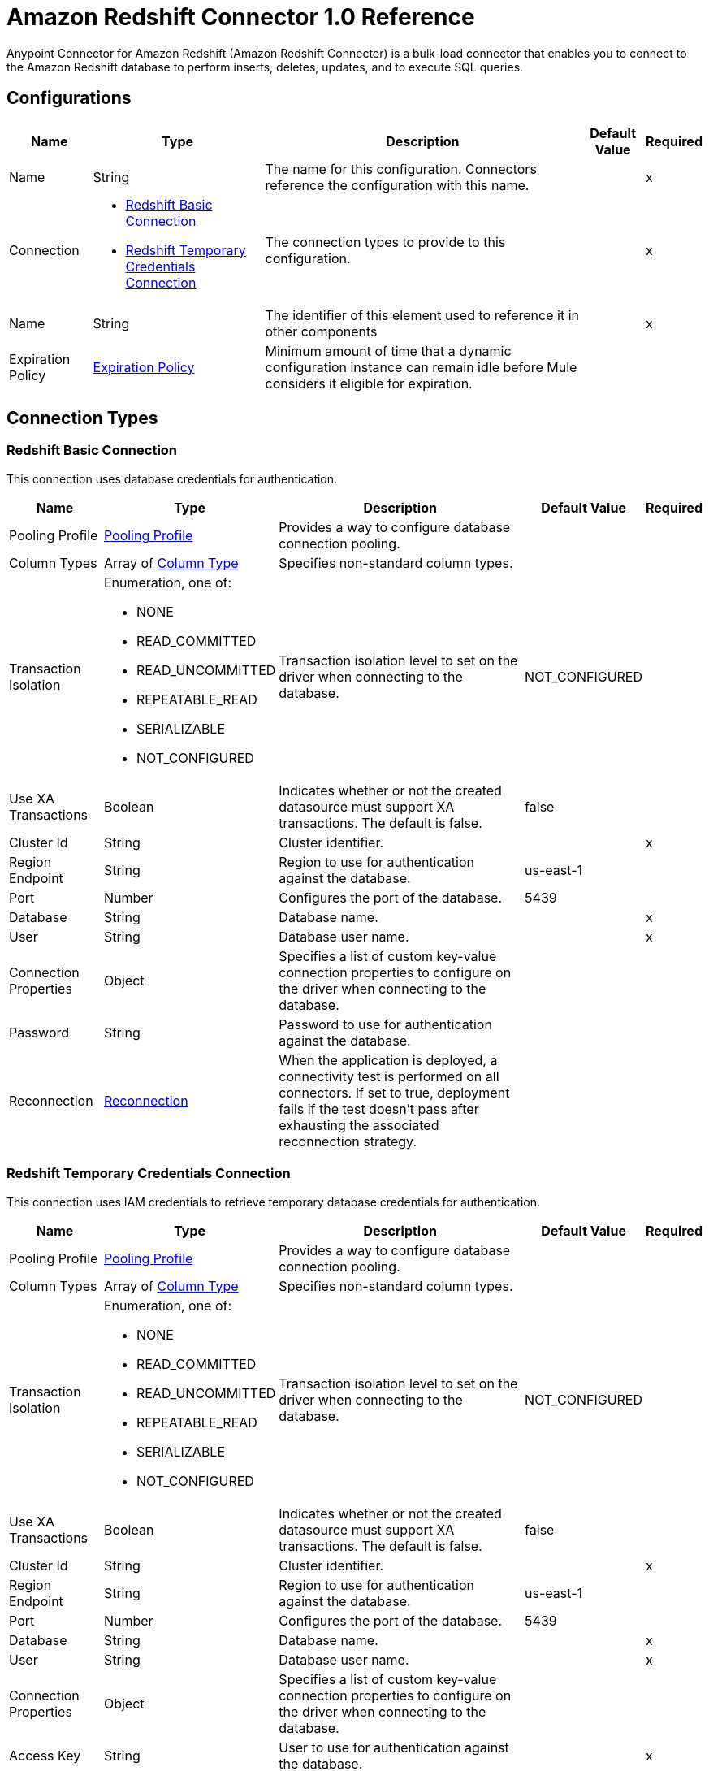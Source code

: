 = Amazon Redshift Connector 1.0 Reference

Anypoint Connector for Amazon Redshift (Amazon Redshift Connector) is a bulk-load connector that enables you to connect to the Amazon Redshift database to perform inserts, deletes, updates, and to execute SQL queries. 

== Configurations


[%header%autowidth.spread]
|===
| Name | Type | Description | Default Value | Required
|Name | String | The name for this configuration. Connectors reference the configuration with this name. | | x
| Connection a| * <<Config_BasicConnection, Redshift Basic Connection>> 
* <<Config_IamConnection, Redshift Temporary Credentials Connection>> 
 | The connection types to provide to this configuration. | | x
| Name a| String |  The identifier of this element used to reference it in other components |  | x
| Expiration Policy a| <<ExpirationPolicy>> |  Minimum amount of time that a dynamic configuration instance can remain idle before Mule considers it eligible for expiration. |  | 
|===

== Connection Types

[[Config_BasicConnection]]
=== Redshift Basic Connection

This connection uses database credentials for authentication.

[%header%autowidth.spread]
|===
| Name | Type | Description | Default Value | Required
| Pooling Profile a| <<PoolingProfile>> |  Provides a way to configure database connection pooling. |  | 
| Column Types a| Array of <<ColumnType>> |  Specifies non-standard column types. |  | 
| Transaction Isolation a| Enumeration, one of:

** NONE
** READ_COMMITTED
** READ_UNCOMMITTED
** REPEATABLE_READ
** SERIALIZABLE
** NOT_CONFIGURED |  Transaction isolation level to set on the driver when connecting to the database. |  NOT_CONFIGURED | 
| Use XA Transactions a| Boolean |  Indicates whether or not the created datasource must support XA transactions. The default is false. |  false | 
| Cluster Id a| String |  Cluster identifier. |  | x
| Region Endpoint a| String |  Region to use for authentication against the database. |  us-east-1 | 
| Port a| Number |  Configures the port of the database. |  5439 | 
| Database a| String |  Database name. |  | x
| User a| String |  Database user name. |  | x
| Connection Properties a| Object |  Specifies a list of custom key-value connection properties to configure on the driver when connecting to the database. |  | 
| Password a| String |  Password to use for authentication against the database. |  | 
| Reconnection a| <<Reconnection>> |  When the application is deployed, a connectivity test is performed on all connectors. If set to true, deployment fails if the test doesn't pass after exhausting the associated reconnection strategy. |  | 
|===


[[Config_IamConnection]]
=== Redshift Temporary Credentials Connection

This connection uses IAM credentials to retrieve temporary database credentials for authentication.

[%header%autowidth.spread]
|===
| Name | Type | Description | Default Value | Required
| Pooling Profile a| <<PoolingProfile>> |  Provides a way to configure database connection pooling. |  | 
| Column Types a| Array of <<ColumnType>> |  Specifies non-standard column types. |  | 
| Transaction Isolation a| Enumeration, one of:

** NONE
** READ_COMMITTED
** READ_UNCOMMITTED
** REPEATABLE_READ
** SERIALIZABLE
** NOT_CONFIGURED |  Transaction isolation level to set on the driver when connecting to the database. |  NOT_CONFIGURED | 
| Use XA Transactions a| Boolean |  Indicates whether or not the created datasource must support XA transactions. The default is false. |  false | 
| Cluster Id a| String |  Cluster identifier. |  | x
| Region Endpoint a| String | Region to use for authentication against the database. |  us-east-1 | 
| Port a| Number |  Configures the port of the database. |  5439 | 
| Database a| String |  Database name. |  | x
| User a| String |  Database user name. |  | x
| Connection Properties a| Object |  Specifies a list of custom key-value connection properties to configure on the driver when connecting to the database. |  | 
| Access Key a| String |  User to use for authentication against the database. |  | x
| Secret Key a| String |  Password to use for authentication against the database. |  | x
| Role a| <<Role>> |  Role configuration. |  | 
| Reconnection a| <<Reconnection>> |  When the application is deployed, a connectivity test is performed on all connectors. If set to true, deployment fails if the test doesn't pass after exhausting the associated reconnection strategy. |  | 
|===

== Sources

[[Listener]]
== On Table Row
`<redshift:listener>`

Selects from a table at a regular interval and generates one message per row that is obtained. Optionally, watermark and ID columns can be provided. If a watermark column is provided, the values taken from that column will be used to filter the contents of the next poll, so that only rows with a greater watermark value are returned. If an ID column is provided, this component automatically ensures that the same row is not picked twice by concurrent polls.

=== Parameters

[%header%autowidth.spread]
|===
| Name | Type | Description | Default Value | Required
| Configuration | String | The name of the configuration to use. | | x
| Table a| String |  Name of the table to select from. |  | x
| Watermark Column a| String |  Name of the column to use for the watermark. Values taken from the watermark column will be used to filter the contents of the next poll, so that only rows with a greater watermark value are processed. |  | 
| Id Column a| String |  Name of the column to use as the row ID. If provided, this component ensures that the same row is not processed twice by concurrent polls. |  | 
| Config Ref a| ConfigurationProvider |  The name of the configuration to use to execute this component |  | x
| Transactional Action a| Enumeration, one of:

** ALWAYS_BEGIN
** NONE |  The type of beginning action that sources can take for transactions. |  NONE | 
| Transaction Type a| Enumeration, one of:

** LOCAL
** XA |  The type of transaction to create. Availability depends on Mule version. |  LOCAL | 
| Primary Node Only a| Boolean |  Whether this source should only be executed on the primary node when running in a cluster |  | 
| Scheduling Strategy a| scheduling-strategy |  Configures the scheduler that triggers the polling |  | x
| Redelivery Policy a| <<RedeliveryPolicy>> |  Defines a policy for processing the redelivery of the same message |  | 
| Query Timeout a| Number |Indicates the minimum amount of time before a running statement is canceled. By default, no timeout is used.  |  0 | 
| Query Timeout Unit a| Enumeration, one of:

** NANOSECONDS
** MICROSECONDS
** MILLISECONDS
** SECONDS
** MINUTES
** HOURS
** DAYS |  |  SECONDS | 
| Fetch Size a| Number | Limit for the number of records to retrieve in a single page. |  | 
| Max Rows a| Number | Indicates the maximum number of rows to fetch from the result set. |  | 
| Reconnection Strategy a| * <<Reconnect>>
* <<ReconnectForever>> |  A retry strategy in case of connectivity errors. |  | 
|===

=== Output

[%autowidth.spread]
|===
|Type |Object
|===

=== For Configurations

* <<Config>> 


== Operations

* <<BulkDelete>> 
* <<BulkInsert>> 
* <<BulkUpdate>> 
* <<Delete>> 
* <<ExecuteDdl>> 
* <<ExecuteScript>> 
* <<Insert>> 
* <<QuerySingle>> 
* <<Select>> 
* <<StoredProcedure>> 
* <<Update>> 


[[BulkDelete]]
== Bulk Delete
`<redshift:bulk-delete>`


Enables the execution of one delete statement at various times using different parameter bindings. This uses a single database statement, which has performance advantages compared to executing a single delete operation at various times.


=== Parameters

[%header%autowidth.spread]
|===
| Name | Type | Description | Default Value | Required
| Configuration | String | The name of the configuration to use. | | x
| Input Parameters a| Array of Object |  A `java.util.List` of `java.util.Maps` in which every list item represents a row to be inserted. The map contains the parameter names as keys and the value the parameter is bound to. |  #[payload] | 
| Config Ref a| ConfigurationProvider |  The name of the configuration to use to execute this component. |  | x
| Transactional Action a| Enumeration, one of:

** ALWAYS_JOIN
** JOIN_IF_POSSIBLE
** NOT_SUPPORTED |  The type of joining action that operations can take for transactions. |  JOIN_IF_POSSIBLE | 
| Query Timeout a| Number | Indicates the minimum amount of time before a running statement is canceled. By default, no timeout is used. |  0 | 
| Query Timeout Unit a| Enumeration, one of:

** NANOSECONDS
** MICROSECONDS
** MILLISECONDS
** SECONDS
** MINUTES
** HOURS
** DAYS | Time unit for the *Query Timeout* field. |  SECONDS | 
| Fetch Size a| Number | Limit for the number of records to retrieve in a single page. |  | 
| Max Rows a| Number | Indicates the maximum number of rows to fetch from the result set. |  | 
| SQL Query Text a| String | SQL query to execute. |  | x
| Parameter Types a| Array of <<ParameterType>> |  |  | 
| Target Variable a| String |  Name of the variable that stores the operation's output. |  | 
| Target Value a| String |  Expression that evaluates the operation’s output. The outcome of the expression is stored in the *Target Variable*. |  #[payload] | 
| Reconnection Strategy a| * <<Reconnect>>
* <<ReconnectForever>> |  A retry strategy in case of connectivity errors. |  | 
|===

=== Output

[%autowidth.spread]
|===
|Type |Array of Number
|===

=== For Configurations

* <<Config>> 

=== Throws

* REDSHIFT:BAD_SQL_SYNTAX 
* REDSHIFT:CONNECTIVITY 
* REDSHIFT:QUERY_EXECUTION 
* REDSHIFT:RETRY_EXHAUSTED 


[[BulkInsert]]
== Bulk Insert
`<redshift:bulk-insert>`


Enables the execution of one insert statement at various times using different parameter bindings. This uses a single database statement, which has performance advantages compared to executing a single update operation at various times.


=== Parameters

[%header%autowidth.spread]
|===
| Name | Type | Description | Default Value | Required
| Configuration | String | The name of the configuration to use. | | x
| Input Parameters a| Array of Object |  A java.util.List of java.util.Maps in which every list item represents a row to be inserted. The map contains the parameter names as keys and the value the parameter is bound to. |  #[payload] | 
| Config Ref a| ConfigurationProvider |  The name of the configuration to use to execute this component |  | x
| Transactional Action a| Enumeration, one of:

** ALWAYS_JOIN
** JOIN_IF_POSSIBLE
** NOT_SUPPORTED |  The type of joining action that operations can take for transactions. |  JOIN_IF_POSSIBLE | 
| Query Timeout a| Number | 	
Indicates the minimum amount of time before a running statement is canceled. By default, no timeout is used. |  0 | 
| Query Timeout Unit a| Enumeration, one of:

** NANOSECONDS
** MICROSECONDS
** MILLISECONDS
** SECONDS
** MINUTES
** HOURS
** DAYS | Time unit for the *Query Timeout* field.  |  SECONDS | 
| Fetch Size a| Number | Limit for the number of records to retrieve in a single page. |  | 
| Max Rows a| Number | Indicates the maximum number of rows to fetch from the result set. |  | 
| SQL Query Text a| String | SQL query to execute. |  | x
| Parameter Types a| Array of <<ParameterType>> |  |  | 
| Target Variable a| String |  Name of the variable that stores the operation's output. |  | 
| Target Value a| String |  Expression that evaluates the operation’s output. The outcome of the expression is stored in the *Target Variable*. |  #[payload] | 
| Reconnection Strategy a| * <<Reconnect>>
* <<ReconnectForever>> |  A retry strategy in case of connectivity errors |  | 
|===

=== Output

[%autowidth.spread]
|===
|Type |Array of Number
|===

=== For Configurations

* <<Config>> 

=== Throws

* REDSHIFT:BAD_SQL_SYNTAX 
* REDSHIFT:CONNECTIVITY 
* REDSHIFT:QUERY_EXECUTION 
* REDSHIFT:RETRY_EXHAUSTED 


[[BulkUpdate]]
== Bulk Update
`<redshift:bulk-update>`


Enables the executiom of one update statement at various times using different parameter bindings. This uses a single database statement, which has performance advantages compared to executing a single update operation at various times.


=== Parameters

[%header%autowidth.spread]
|===
| Name | Type | Description | Default Value | Required
| Configuration | String | The name of the configuration to use. | | x
| Input Parameters a| Array of Object |  A java.util.List of java.util.Maps in which every list item represents a row to be inserted. The map contains the parameter names as keys and the value the parameter is bound to. |  #[payload] | 
| Config Ref a| ConfigurationProvider |  The name of the configuration to use to execute this component |  | x
| Transactional Action a| Enumeration, one of:

** ALWAYS_JOIN
** JOIN_IF_POSSIBLE
** NOT_SUPPORTED |  The type of joining action that operations can take for transactions. |  JOIN_IF_POSSIBLE | 
| Query Timeout a| Number | Indicates the minimum amount of time before a running statement is canceled. By default, no timeout is used.  |  0 | 
| Query Timeout Unit a| Enumeration, one of:

** NANOSECONDS
** MICROSECONDS
** MILLISECONDS
** SECONDS
** MINUTES
** HOURS
** DAYS | Time unit for the *Query Timeout* field.  |  SECONDS | 
| Fetch Size a| Number | Limit for the number of records to retrieve in a single page. |  | 
| Max Rows a| Number | Indicates the maximum number of rows to fetch from the result set. |  | 
| SQL Query Text a| String | SQL query to execute. |  | x
| Parameter Types a| Array of <<ParameterType>> |  |  | 
| Target Variable a| String |  Name of the variable that stores the operation's output. |  | 
| Target Value a| String |  Expression that evaluates the operation’s output. The outcome of the expression is stored in the *Target Variable*. |  #[payload] | 
| Reconnection Strategy a| * <<Reconnect>>
* <<ReconnectForever>> |  A retry strategy in case of connectivity errors. |  | 
|===

=== Output

[%autowidth.spread]
|===
|Type |Array of Number
|===

=== For Configurations

* <<Config>> 

=== Throws

* REDSHIFT:BAD_SQL_SYNTAX 
* REDSHIFT:CONNECTIVITY 
* REDSHIFT:QUERY_EXECUTION 
* REDSHIFT:RETRY_EXHAUSTED 


[[Delete]]
== Delete
`<redshift:delete>`

Deletes data in a database.

=== Parameters

[%header%autowidth.spread]
|===
| Name | Type | Description | Default Value | Required
| Configuration | String | The name of the configuration to use. | | x
| Config Ref a| ConfigurationProvider |  The name of the configuration to use to execute this component. |  | x
| Transactional Action a| Enumeration, one of:

** ALWAYS_JOIN
** JOIN_IF_POSSIBLE
** NOT_SUPPORTED |  The type of joining action that operations can take for transactions. |  JOIN_IF_POSSIBLE | 
| Query Timeout a| Number | Indicates the minimum amount of time before a running statement is canceled. By default, no timeout is used. |  0 | 
| Query Timeout Unit a| Enumeration, one of:

** NANOSECONDS
** MICROSECONDS
** MILLISECONDS
** SECONDS
** MINUTES
** HOURS
** DAYS | Time unit for the *Query Timeout* field.  |  SECONDS | 
| Fetch Size a| Number | Limit for the number of records to retrieve in a single page. |  | 
| Max Rows a| Number | Indicates the maximum number of rows to fetch from the result set. |  | 
| SQL Query Text a| String | SQL query to execute. |  | x
| Parameter Types a| Array of <<ParameterType>> |  |  | 
| Input Parameters a| Object |  |  | 
| Target Variable a| String |  Name of the variable that stores the operation's output. |  | 
| Target Value a| String |  Expression that evaluates the operation’s output. The outcome of the expression is stored in the *Target Variable*. |  #[payload] | 
| Reconnection Strategy a| * <<Reconnect>>
* <<ReconnectForever>> |  A retry strategy in case of connectivity errors. |  | 
|===

=== Output

[%autowidth.spread]
|===
|Type |Number
|===

=== For Configurations

* <<Config>> 

=== Throws

* REDSHIFT:BAD_SQL_SYNTAX 
* REDSHIFT:CONNECTIVITY 
* REDSHIFT:QUERY_EXECUTION 
* REDSHIFT:RETRY_EXHAUSTED 


[[ExecuteDdl]]
== Execute DDL
`<redshift:execute-ddl>`

Enables execution of DDL queries against a database.

=== Parameters

[%header%autowidth.spread]
|===
| Name | Type | Description | Default Value | Required
| Configuration | String | Name of the configuration to use. | | x
| SQL Query Text a| String | Text of the SQL query to execute. |  | x
| Config Ref a| ConfigurationProvider |  Name of the configuration to use to execute this component. |  | x
| Transactional Action a| Enumeration, one of:

** ALWAYS_JOIN
** JOIN_IF_POSSIBLE
** NOT_SUPPORTED |  The type of joining action that operations can take for transactions. |  JOIN_IF_POSSIBLE | 
| Query Timeout a| Number | Indicates the minimum amount of time before a running statement is canceled. By default, no timeout is used. |  0 | 
| Query Timeout Unit a| Enumeration, one of:

** NANOSECONDS
** MICROSECONDS
** MILLISECONDS
** SECONDS
** MINUTES
** HOURS
** DAYS | Time unit for the *Query Timeout* field.  |  SECONDS | 
| Fetch Size a| Number | Limit for the number of records to retrieve in a single page. |  | 
| Max Rows a| Number | Indicates the maximum number of rows to fetch from the result set. |  | 
| Target Variable a| String |  Name of the variable that stores the operation's output. |  | 
| Target Value a| String |  Expression that evaluates the operation’s output. The outcome of the expression is stored in the *Target Variable*. |  #[payload] | 
| Reconnection Strategy a| * <<Reconnect>>
* <<ReconnectForever>> |  A retry strategy in case of connectivity errors. |  | 
|===

=== Output

[%autowidth.spread]
|===
|Type |Number
|===

=== For Configurations

* <<Config>> 

=== Throws

* REDSHIFT:BAD_SQL_SYNTAX 
* REDSHIFT:CONNECTIVITY 
* REDSHIFT:QUERY_EXECUTION 
* REDSHIFT:RETRY_EXHAUSTED 


[[ExecuteScript]]
== Execute Script
`<redshift:execute-script>`


Executes a SQL script in a single database statement. The script is executed as provided by the user, without any parameter binding.


=== Parameters

[%header%autowidth.spread]
|===
| Name | Type | Description | Default Value | Required
| Configuration | String | The name of the configuration to use. | | x
| Config Ref a| ConfigurationProvider | Name of the configuration to use to execute this component. |  | x
| Transactional Action a| Enumeration, one of:

** ALWAYS_JOIN
** JOIN_IF_POSSIBLE
** NOT_SUPPORTED |  The type of joining action that operations can take for transactions. |  JOIN_IF_POSSIBLE | 
| SQL Query Text a| String | SQL query to execute. |  | 
| Script Path a| String |  |  | 
| Query Timeout a| Number | Indicates the minimum amount of time before a running statement is canceled. By default, no timeout is used. |  0 | 
| Query Timeout Unit a| Enumeration, one of:

** NANOSECONDS
** MICROSECONDS
** MILLISECONDS
** SECONDS
** MINUTES
** HOURS
** DAYS | Time unit for the *Query Timeout* field.  |  SECONDS | 
| Fetch Size a| Number | Limit for the number of records to retrieve in a single page. |  | 
| Max Rows a| Number | Indicates the maximum number of rows to fetch from the result set. |  | 
| Target Variable a| String |  Name of the variable that stores the operation's output. |  | 
| Target Value a| String |  Expression that evaluates the operation’s output. The outcome of the expression is stored in the *Target Variable*. |  #[payload] | 
| Reconnection Strategy a| * <<Reconnect>>
* <<ReconnectForever>> |  A retry strategy in case of connectivity errors. |  | 
|===

=== Output

[%autowidth.spread]
|===
|Type |Array of Number
|===

=== For Configurations

* <<Config>> 

=== Throws

* REDSHIFT:BAD_SQL_SYNTAX 
* REDSHIFT:CONNECTIVITY 
* REDSHIFT:QUERY_EXECUTION 
* REDSHIFT:RETRY_EXHAUSTED 


[[Insert]]
== Insert
`<redshift:insert>`

Inserts data into a database.

=== Parameters

[%header%autowidth.spread]
|===
| Name | Type | Description | Default Value | Required
| Configuration | String | Name of the configuration to use. | | x
| Config Ref a| ConfigurationProvider |  Name of the configuration to use to execute this component |  | x
| Transactional Action a| Enumeration, one of:

** ALWAYS_JOIN
** JOIN_IF_POSSIBLE
** NOT_SUPPORTED |  The type of joining action that operations can take for transactions. |  JOIN_IF_POSSIBLE | 
| Query Timeout a| Number | Indicates the minimum amount of time before a running statement is canceled. By default, no timeout is used. |  0 | 
| Query Timeout Unit a| Enumeration, one of:

** NANOSECONDS
** MICROSECONDS
** MILLISECONDS
** SECONDS
** MINUTES
** HOURS
** DAYS | Time unit for the *Query Timeout* field. |  SECONDS | 
| Fetch Size a| Number | Limit for the number of records to retrieve in a single page. |  | 
| Max Rows a| Number | Indicates the maximum number of rows to fetch from the result set. |  | 
| SQL Query Text a| String | SQL query to execute. |  | x
| Parameter Types a| Array of <<ParameterType>> |  |  | 
| Input Parameters a| Object |  |  | 
| Auto Generate Keys a| Boolean |  Indicates when to make auto-generated keys available for retrieval. |  false | 
| Auto Generated Keys Column Indexes a| Array of Number |  List of column indexes that indicates which auto-generated keys to make available for retrieval. |  | 
| Auto Generated Keys Column Names a| Array of String |  List of column names that indicates which auto-generated keys to make available for retrieval. |  | 
| Target Variable a| String |  Name of the variable that stores the operation's output. |  | 
| Target Value a| String |  Expression that evaluates the operation’s output. The outcome of the expression is stored in the *Target Variable*. |  #[payload] | 
| Reconnection Strategy a| * <<Reconnect>>
* <<ReconnectForever>> |  A retry strategy in case of connectivity errors. |  | 
|===

=== Output

[%autowidth.spread]
|===
|Type |<<StatementResult>>
|===

=== For Configurations

* <<Config>> 

=== Throws

* REDSHIFT:BAD_SQL_SYNTAX 
* REDSHIFT:CONNECTIVITY 
* REDSHIFT:QUERY_EXECUTION 
* REDSHIFT:RETRY_EXHAUSTED 


[[QuerySingle]]
== Query Single
`<redshift:query-single>`

Selects a single result from a database. If the specified SQL query returns more than one record, only the first record is returned. Streaming is not used for this operation, so you must be careful because all selected fields will be loaded to memory.

=== Parameters

[%header%autowidth.spread]
|===
| Name | Type | Description | Default Value | Required
| Configuration | String | The name of the configuration to use. | | x
| Config Ref a| ConfigurationProvider |  The name of the configuration to use to execute this component. |  | x
| Transactional Action a| Enumeration, one of:

** ALWAYS_JOIN
** JOIN_IF_POSSIBLE
** NOT_SUPPORTED |  The type of joining action that operations can take for transactions. |  JOIN_IF_POSSIBLE | 
| Query Timeout a| Number | Indicates the minimum amount of time before a running statement is canceled. By default, no timeout is used. |  0 | 
| Query Timeout Unit a| Enumeration, one of:

** NANOSECONDS
** MICROSECONDS
** MILLISECONDS
** SECONDS
** MINUTES
** HOURS
** DAYS | Time unit for the *Query Timeout* field. |  SECONDS | 
| Fetch Size a| Number | Limit for the number of records to retrieve in a single page. |  | 
| Max Rows a| Number | Indicates the maximum number of rows to fetch from the result set. |  | 
| SQL Query Text a| String | SQL query to execute. |  | x
| Parameter Types a| Array of <<ParameterType>> |  |  | 
| Input Parameters a| Object |  |  | 
| Target Variable a| String |  Name of the variable that stores the operation's output. |  | 
| Target Value a| String |  Expression that evaluates the operation’s output. The outcome of the expression is stored in the *Target Variable*. |  #[payload] | 
| Reconnection Strategy a| * <<Reconnect>>
* <<ReconnectForever>> |  A retry strategy in case of connectivity errors. |  | 
|===

=== Output

[%autowidth.spread]
|===
|Type |Object
|===

=== For Configurations

* <<Config>> 

=== Throws

* REDSHIFT:BAD_SQL_SYNTAX 
* REDSHIFT:CONNECTIVITY 
* REDSHIFT:QUERY_EXECUTION 
* REDSHIFT:RETRY_EXHAUSTED 


[[Select]]
== Select
`<redshift:select>`


Selects data from a database. Streaming is automatically applied to avoid performance and memory issues that can be caused by preemptive consumption of results.


=== Parameters

[%header%autowidth.spread]
|===
| Name | Type | Description | Default Value | Required
| Configuration | String | The name of the configuration to use. | | x
| Config Ref a| ConfigurationProvider |  The name of the configuration to use to execute this component |  | x
| Transactional Action a| Enumeration, one of:

** ALWAYS_JOIN
** JOIN_IF_POSSIBLE
** NOT_SUPPORTED |  The type of joining action that operations can take for transactions. |  JOIN_IF_POSSIBLE | 
| Streaming Strategy a| * <<RepeatableInMemoryIterable>>
* <<RepeatableFileStoreIterable>>
* non-repeatable-iterable |  Configure if repeatable streams should be used and their behavior |  | 
| Query Timeout a| Number | Indicates the minimum amount of time before a running statement is canceled. By default, no timeout is used. |  0 | 
| Query Timeout Unit a| Enumeration, one of:

** NANOSECONDS
** MICROSECONDS
** MILLISECONDS
** SECONDS
** MINUTES
** HOURS
** DAYS | Time unit for the *Query Timeout* field.  |  SECONDS | 
| Fetch Size a| Number | Limit for the number of records to retrieve in a single page. |  | 
| Max Rows a| Number | Indicates the maximum number of rows to fetch from the result set. |  | 
| SQL Query Text a| String | SQL query to execute. |  | x
| Parameter Types a| Array of <<ParameterType>> |  |  | 
| Input Parameters a| Object |  |  | 
| Target Variable a| String |  Name of the variable that stores the operation's output. |  | 
| Target Value a| String |  Expression that evaluates the operation’s output. The outcome of the expression is stored in the *Target Variable*. |  #[payload] | 
| Reconnection Strategy a| * <<Reconnect>>
* <<ReconnectForever>> |  A retry strategy in case of connectivity errors |  | 
|===

=== Output

[%autowidth.spread]
|===
|Type |Array of Object
|===

=== For Configurations

* <<Config>> 

=== Throws

* REDSHIFT:BAD_SQL_SYNTAX 
* REDSHIFT:CONNECTIVITY 
* REDSHIFT:QUERY_EXECUTION 


[[StoredProcedure]]
== Stored Procedure
`<redshift:stored-procedure>`

Invokes a Stored Procedure on the database. When the stored procedure returns one or more java.sql.ResultSet instances, streaming is automatically applied to avoid performance and memory issues that can be caused by preemptive consumption of results.

=== Parameters

[%header%autowidth.spread]
|===
| Name | Type | Description | Default Value | Required
| Configuration | String | The name of the configuration to use. | | x
| Config Ref a| ConfigurationProvider |  The name of the configuration to use to execute this component |  | x
| Transactional Action a| Enumeration, one of:

** ALWAYS_JOIN
** JOIN_IF_POSSIBLE
** NOT_SUPPORTED |  The type of joining action that operations can take for transactions. |  JOIN_IF_POSSIBLE | 
| Streaming Strategy a| * <<RepeatableInMemoryStream>>
* <<RepeatableFileStoreStream>>
* non-repeatable-stream |  Configures how Mule processes streams. The default is to use repeatable streams. |  | 
| Query Timeout a| Number |Indicates the minimum amount of time before a running statement is canceled. By default, no timeout is used.  |  0 | 
| Query Timeout Unit a| Enumeration, one of:

** NANOSECONDS
** MICROSECONDS
** MILLISECONDS
** SECONDS
** MINUTES
** HOURS
** DAYS | Time unit for the *Query Timeout* field. |  SECONDS | 
| Fetch Size a| Number | Limit for the number of records to retrieve in a single page. |  | 
| Max Rows a| Number | Indicates the maximum number of rows to fetch from the result set. |  | 
| SQL Query Text a| String | SQL query to execute. |  | x
| Parameter Types a| Array of <<ParameterType>> |  |  | 
| Input Parameters a| Object |  |  | 
| Input - Output Parameters a| Object |  |  | 
| Output Parameters a| Array of <<OutputParameter>> |  |  | 
| Auto Generate Keys a| Boolean |  Indicates when to make auto-generated keys available for retrieval. |  false | 
| Auto Generated Keys Column Indexes a| Array of Number |  List of column indexes that indicates which auto-generated keys to make available for retrieval. |  | 
| Auto Generated Keys Column Names a| Array of String |  List of column names that indicates which auto-generated keys to make available for retrieval. |  | 
| Target Variable a| String |  Name of the variable that stores the operation's output. |  | 
| Target Value a| String |  Expression that evaluates the operation’s output. The outcome of the expression is stored in the *Target Variable*. |  #[payload] | 
| Reconnection Strategy a| * <<Reconnect>>
* <<ReconnectForever>> |  A retry strategy in case of connectivity errors. |  | 
|===

=== Output

[%autowidth.spread]
|===
|Type |Object
|===

=== For Configurations

* <<Config>> 

=== Throws

* REDSHIFT:BAD_SQL_SYNTAX 
* REDSHIFT:CONNECTIVITY 
* REDSHIFT:QUERY_EXECUTION 
* REDSHIFT:RETRY_EXHAUSTED 


[[Update]]
== Update
`<redshift:update>`

Updates data in a database.

=== Parameters

[%header%autowidth.spread]
|===
| Name | Type | Description | Default Value | Required
| Configuration | String | Name of the configuration to use. | | x
| Config Ref a| ConfigurationProvider | Name of the configuration to use to execute this component |  | x
| Transactional Action a| Enumeration, one of:

** ALWAYS_JOIN
** JOIN_IF_POSSIBLE
** NOT_SUPPORTED |  The type of joining action that operations can take for transactions. |  JOIN_IF_POSSIBLE | 
| Query Timeout a| Number | Indicates the minimum amount of time before a running statement is canceled. By default, no timeout is used. |  0 | 
| Query Timeout Unit a| Enumeration, one of:

** NANOSECONDS
** MICROSECONDS
** MILLISECONDS
** SECONDS
** MINUTES
** HOURS
** DAYS | Time unit for the *Query Timeout* field. |  SECONDS | 
| Fetch Size a| Number | Limit for the number of records to retrieve in a single page. |  | 
| Max Rows a| Number | Indicates the maximum number of rows to fetch from the result set. |  | 
| SQL Query Text a| String | SQL query to execute. |  | x
| Parameter Types a| Array of <<ParameterType>> |  |  | 
| Input Parameters a| Object |  |  | 
| Auto Generate Keys a| Boolean |  Indicates when to make auto-generated keys available for retrieval. |  false | 
| Auto Generated Keys Column Indexes a| Array of Number |  List of column indexes that indicates which auto-generated keys to make available for retrieval. |  | 
| Auto Generated Keys Column Names a| Array of String |  List of column names that indicates which auto-generated keys to make available for retrieval. |  | 
| Target Variable a| String |  Name of the variable that stores the operation's output. |  | 
| Target Value a| String |  Expression that evaluates the operation’s output. The outcome of the expression is stored in the *Target Variable*. |  #[payload] | 
| Reconnection Strategy a| * <<Reconnect>>
* <<ReconnectForever>> |  A retry strategy in case of connectivity errors. |  | 
|===

=== Output

[%autowidth.spread]
|===
|Type |<<StatementResult>>
|===

=== For Configurations

* <<Config>> 

=== Throws

* REDSHIFT:BAD_SQL_SYNTAX 
* REDSHIFT:CONNECTIVITY 
* REDSHIFT:QUERY_EXECUTION 
* REDSHIFT:RETRY_EXHAUSTED 


== Types
[[PoolingProfile]]
=== Pooling Profile

[%header,cols="20s,25a,30a,15a,10a"]
|===
| Field | Type | Description | Default Value | Required
| Max Pool Size a| Number |  | 5 | 
| Min Pool Size a| Number |  | 0 | 
| Acquire Increment a| Number |  | 1 | 
| Prepared Statement Cache Size a| Number |  | 5 | 
| Max Wait a| Number |  | 0 | 
| Max Wait Unit a| Enumeration, one of:

** NANOSECONDS
** MICROSECONDS
** MILLISECONDS
** SECONDS
** MINUTES
** HOURS
** DAYS |  | SECONDS | 
| Max Idle Time a| Number |  | 0 | 
| Additional Properties a| Object |  |  | 
|===

[[ColumnType]]
=== Column Type

[%header,cols="20s,25a,30a,15a,10a"]
|===
| Field | Type | Description | Default Value | Required
| Id a| Number |  |  | x
| Type Name a| String |  |  | x
| Class Name a| String |  |  | 
|===

[[Reconnection]]
=== Reconnection

[%header,cols="20s,25a,30a,15a,10a"]
|===
| Field | Type | Description | Default Value | Required
| Fails Deployment a| Boolean | When the application is deployed, a connectivity test is performed on all connectors. If set to true, deployment fails if the test doesn't pass after exhausting the associated reconnection strategy. |  | 
| Reconnection Strategy a| * <<Reconnect>>
* <<ReconnectForever>> | The reconnection strategy to use. |  | 
|===

[[Reconnect]]
=== Reconnect

[%header,cols="20s,25a,30a,15a,10a"]
|===
| Field | Type | Description | Default Value | Required
| Frequency a| Number | How often in milliseconds to reconnect |  | 
| Blocking a| Boolean | If false, the reconnection strategy will run in a separate, non-blocking thread |  | 
| Count a| Number | How many reconnection attempts to make. |  | 
|===

[[ReconnectForever]]
=== Reconnect Forever

[%header,cols="20s,25a,30a,15a,10a"]
|===
| Field | Type | Description | Default Value | Required
| Frequency a| Number | How often in milliseconds to reconnect |  | 
| Blocking a| Boolean | If false, the reconnection strategy will run in a separate, non-blocking thread |  | 
|===

[[Role]]
=== Role

[%header,cols="20s,25a,30a,15a,10a"]
|===
| Field | Type | Description | Default Value | Required
| Arn a| String | The Amazon Resource Name (ARN) of the role to assume. |  | x
| External Id a| String | A unique identifier that might be required when you assume a role in another account. If the administrator of the
 account to which the role belongs provides an external ID, then provide that value in this field. |  | 
| Duration a| Number | The duration of the role session. | 3600 | 
| Duration Time Unit a| Enumeration, one of:

** NANOSECONDS
** MICROSECONDS
** MILLISECONDS
** SECONDS
** MINUTES
** HOURS
** DAYS | Time unit for the Duration value. | SECONDS | 
| Referred Policy Arns a| Array of String | The Amazon Resource Names (ARNs) of the IAM-managed policies to use as managed session policies.
 The policies must exist in the same account as the role. |  | 
| Tags a| Object | A list of session tags that you want to pass. Each session tag consists of a key name and an associated value. |  | 
|===

[[ExpirationPolicy]]
=== Expiration Policy

[%header,cols="20s,25a,30a,15a,10a"]
|===
| Field | Type | Description | Default Value | Required
| Max Idle Time a| Number | A scalar time value for the maximum amount of time a dynamic configuration instance is allowed to be idle before it's considered eligible for expiration. |  | 
| Time Unit a| Enumeration, one of:

** NANOSECONDS
** MICROSECONDS
** MILLISECONDS
** SECONDS
** MINUTES
** HOURS
** DAYS | Time unit for the *Max Idle Time* field. |  | 
|===

[[RedeliveryPolicy]]
=== Redelivery Policy

[%header,cols="20s,25a,30a,15a,10a"]
|===
| Field | Type | Description | Default Value | Required
| Max Redelivery Count a| Number | The maximum number of times a message can be redelivered and processed unsuccessfully before triggering process-failed-message |  | 
| Message Digest Algorithm a| String | The secure hashing algorithm to use. If not set, the default is SHA-256. | SHA-256 | 
| Message Identifier a| <<RedeliveryPolicyMessageIdentifier>> | Defines which strategy is used to identify the messages. |  | 
| Object Store a| ObjectStore | The object store where the redelivery counter for each message is stored. |  | 
|===

[[RedeliveryPolicyMessageIdentifier]]
=== Redelivery Policy Message Identifier

[%header,cols="20s,25a,30a,15a,10a"]
|===
| Field | Type | Description | Default Value | Required
| Use Secure Hash a| Boolean | Whether to use a secure hash algorithm to identify a redelivered message. |  | 
| Id Expression a| String | Defines one or more expressions to use to determine when a message has been redelivered. This property may only be set if *Use Secure Hash* is false. |  | 
|===

[[ParameterType]]
=== Parameter Type

[%header,cols="20s,25a,30a,15a,10a"]
|===
| Field | Type | Description | Default Value | Required
| Key a| String |  |  | x
| Type Classifier a| <<TypeClassifier>> |  |  | x
|===

[[TypeClassifier]]
=== Type Classifier

[%header,cols="20s,25a,30a,15a,10a"]
|===
| Field | Type | Description | Default Value | Required
| Type a| Enumeration, one of:

** BIT
** TINYINT
** SMALLINT
** INTEGER
** BIGINT
** FLOAT
** REAL
** DOUBLE
** NUMERIC
** DECIMAL
** CHAR
** VARCHAR
** LONGVARCHAR
** DATE
** TIME
** TIMESTAMP
** BINARY
** VARBINARY
** LONGVARBINARY
** NULL
** OTHER
** JAVA_OBJECT
** DISTINCT
** STRUCT
** ARRAY
** BLOB
** CLOB
** REF
** DATALINK
** BOOLEAN
** ROWID
** NCHAR
** NVARCHAR
** LONGNVARCHAR
** NCLOB
** SQLXML
** UNKNOWN |  |  | 
| Custom Type a| String |  |  | 
|===

[[StatementResult]]
=== Statement Result

[%header,cols="20s,25a,30a,15a,10a"]
|===
| Field | Type | Description | Default Value | Required
| Affected Rows a| Number |  |  | 
| Generated Keys a| Object |  |  | 
|===

[[RepeatableInMemoryIterable]]
=== Repeatable In Memory Iterable

[%header,cols="20s,25a,30a,15a,10a"]
|===
| Field | Type | Description | Default Value | Required
| Initial Buffer Size a| Number | The number of instances to initially keep in memory to consume the stream and provide random access to it. If the stream contains more data than can fit into this buffer, then the buffer expands according to the bufferSizeIncrement attribute, with an upper limit of maxInMemorySize. Default value is 100 instances. |  | 
| Buffer Size Increment a| Number | This is by how much the buffer size expands if it exceeds its initial size. Setting a value of zero or lower means that the buffer should not expand, meaning that a STREAM_MAXIMUM_SIZE_EXCEEDED error is raised when the buffer gets full. Default value is 100 instances. |  | 
| Max Buffer Size a| Number | The maximum amount of memory to use. If more than that is used then a STREAM_MAXIMUM_SIZE_EXCEEDED error is raised. A value lower than or equal to zero means no limit. |  | 
|===

[[RepeatableFileStoreIterable]]
=== Repeatable File Store Iterable

[%header,cols="20s,25a,30a,15a,10a"]
|===
| Field | Type | Description | Default Value | Required
| In Memory Objects a| Number | The maximum amount of instances to keep in memory. If more than that is required, content on the disk is buffered. |  | 
| Buffer Unit a| Enumeration, one of:

** BYTE
** KB
** MB
** GB | The unit in which maxInMemorySize is expressed |  | 
|===

[[RepeatableInMemoryStream]]
=== Repeatable In Memory Stream

[%header,cols="20s,25a,30a,15a,10a"]
|===
| Field | Type | Description | Default Value | Required
| Initial Buffer Size a| Number | The amount of memory that will be allocated to consume the stream and provide random access to it. If the stream contains more data than can be fit into this buffer, then the buffer expands according to the bufferSizeIncrement attribute, with an upper limit of maxInMemorySize. |  | 
| Buffer Size Increment a| Number | This is by how much the buffer size expands if it exceeds its initial size. Setting a value of zero or lower means that the buffer should not expand, meaning that a STREAM_MAXIMUM_SIZE_EXCEEDED error is raised when the buffer gets full. |  | 
| Max Buffer Size a| Number | The maximum amount of memory to use. If more than that is used then a STREAM_MAXIMUM_SIZE_EXCEEDED error is raised. A value lower than or equal to zero means no limit. |  | 
| Buffer Unit a| Enumeration, one of:

** BYTE
** KB
** MB
** GB | The unit in which all these attributes are expressed |  | 
|===

[[RepeatableFileStoreStream]]
=== Repeatable File Store Stream

[%header,cols="20s,25a,30a,15a,10a"]
|===
| Field | Type | Description | Default Value | Required
| In Memory Size a| Number | Defines the maximum memory that the stream should use to keep data in memory. If more than that is consumed content on the disk is buffered. |  | 
| Buffer Unit a| Enumeration, one of:

** BYTE
** KB
** MB
** GB | The unit in which maxInMemorySize is expressed |  | 
|===

[[OutputParameter]]
=== Output Parameter

[%header,cols="20s,25a,30a,15a,10a"]
|===
| Field | Type | Description | Default Value | Required
| Key a| String |  |  | x
| Type Classifier a| <<TypeClassifier>> |  |  | x
|===

== See Also 

* https://help.mulesoft.com[MuleSoft Help Center]